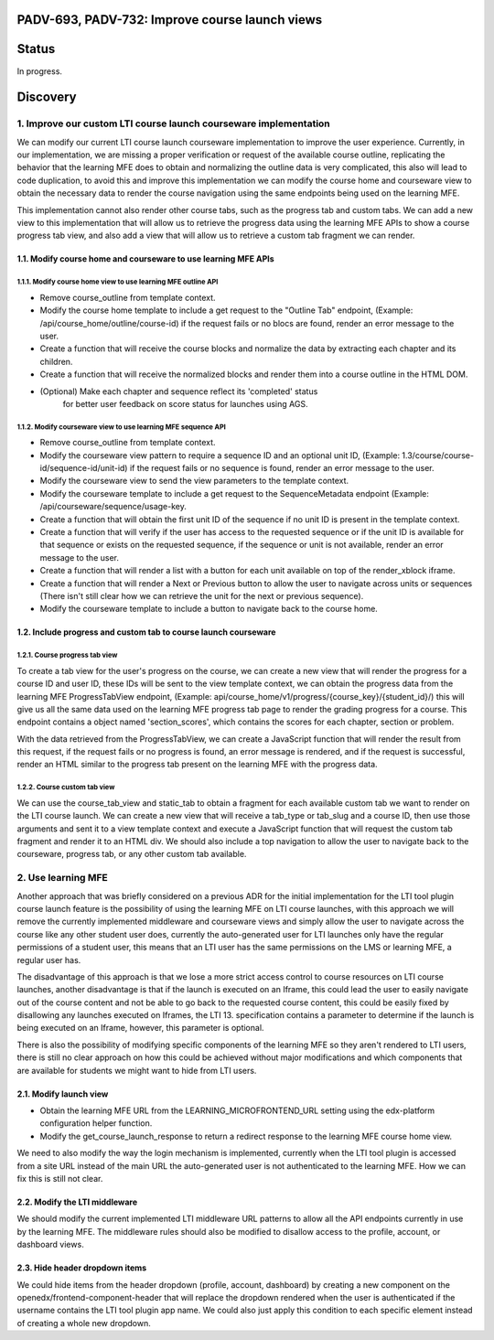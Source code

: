 ###############################################
PADV-693, PADV-732: Improve course launch views
###############################################

######
Status
######

In progress.

#########
Discovery
#########

*****************************************************************
1. Improve our custom LTI course launch courseware implementation
*****************************************************************

We can modify our current LTI course launch courseware implementation
to improve the user experience. Currently, in our implementation, we are
missing a proper verification or request  of the available course
outline, replicating the behavior that the learning MFE does to
obtain and normalizing the outline data is very complicated, this also
will lead to code duplication, to avoid this and improve this
implementation we can modify the course home and courseware view
to obtain the necessary data to render the course navigation using
the same endpoints being used on the learning MFE.

This implementation cannot also render other course tabs,
such as the progress tab and custom tabs. We can add a new view to this
implementation that will allow us to retrieve the progress data using
the learning MFE APIs to show a course progress tab view, and also
add a view that will allow us to retrieve a custom tab fragment we
can render.

1.1. Modify course home and courseware to use learning MFE APIs
=============================================================

1.1.1. Modify course home view to use learning MFE outline API
------------------------------------------------------------

- Remove course_outline from template context.
- Modify the course home template to include a get request to the
  "Outline Tab" endpoint, (Example: /api/course_home/outline/course-id)
  if the request fails or no blocs are found, render an error
  message to the user.
- Create a function that will receive the course blocks and normalize the data
  by extracting each chapter and its children.
- Create a function that will receive the normalized blocks and render them
  into a course outline in the HTML DOM.
- (Optional) Make each chapter and sequence reflect its 'completed' status
   for better user feedback on score status for launches using AGS.

1.1.2. Modify courseware view to use learning MFE sequence API
-----------------------------------------------------------

- Remove course_outline from template context.
- Modify the courseware view pattern to require a sequence ID and an
  optional unit ID, (Example: 1.3/course/course-id/sequence-id/unit-id)
  if the request fails or no sequence is found, render an error
  message to the user.
- Modify the courseware view to send the view parameters
  to the template context.
- Modify the courseware template to include a get request to the
  SequenceMetadata endpoint (Example: /api/courseware/sequence/usage-key.
- Create a function that will obtain the first unit ID of the sequence if no
  unit ID is present in the template context.
- Create a function that will verify if the user has access to the requested
  sequence or if the unit ID is available for that sequence or exists on the
  requested sequence, if the sequence or unit is not available, render an error
  message to the user.
- Create a function that will render a list with a button for each unit
  available on top of the render_xblock iframe.
- Create a function that will render a Next or Previous button to allow the
  user to navigate across units or sequences (There isn't still clear
  how we can retrieve the unit for the next or previous sequence).
- Modify the courseware template to include a button to navigate back to the
  course home.

1.2. Include progress and custom tab to course launch courseware
==============================================================

1.2.1. Course progress tab view
-------------------------------

To create a tab view for the user's progress on the course,
we can create a new view that will render the progress for a course ID
and user ID, these IDs will be sent to the view template context,
we can obtain the progress data from the learning MFE ProgressTabView
endpoint, (Example: api/course_home/v1/progress/{course_key}/{student_id}/)
this will give us all the same data used on the learning MFE progress
tab page to render the grading progress for a course. This endpoint contains
a object named 'section_scores', which contains the scores for each chapter,
section or problem.

With the data retrieved from the ProgressTabView, we can create a JavaScript
function that will render the result from this request, if the request fails
or no progress is found, an error message is rendered, and if the request is
successful, render an HTML similar to the progress tab present on the
learning MFE with the progress data.

1.2.2. Course custom tab view
-----------------------------

We can use the course_tab_view and static_tab to obtain a fragment for each
available custom tab we want to render on the LTI course launch. We can create
a new view that will receive a tab_type or tab_slug and a course ID, then use
those arguments and sent it to a view template context and execute a
JavaScript function that will request the custom tab fragment and render it
to an HTML div. We should also include a top navigation to allow the user to
navigate back to the courseware, progress tab, or any other custom tab
available.


*******************
2. Use learning MFE
*******************

Another approach that was briefly considered on a previous ADR for the initial
implementation for the LTI tool plugin course launch feature is the
possibility of using the learning MFE on LTI course launches, with this
approach we will remove the currently implemented middleware and courseware
views and simply allow the user to navigate across the course like any other
student user does, currently the auto-generated user for LTI launches only have
the regular permissions of a student user, this means that an LTI user has the
same permissions on the LMS or learning MFE, a regular user has.

The disadvantage of this approach is that we lose a more strict access control
to course resources on LTI course launches, another disadvantage is that if the
launch is executed on an Iframe, this could lead the user to easily navigate
out of the course content and not be able to go back to the requested course
content, this could be easily fixed by disallowing any launches executed on
Iframes, the LTI 13. specification contains a parameter to determine if the
launch is being executed on an Iframe, however, this parameter is optional.

There is also the possibility of modifying specific components of the learning
MFE so they aren't rendered to LTI users, there is still no clear approach on
how this could be achieved without major modifications and which components
that are available for students we might want to hide from LTI users.

2.1. Modify launch view
=======================

- Obtain the learning MFE URL from the LEARNING_MICROFRONTEND_URL setting
  using the edx-platform configuration helper function.
- Modify the get_course_launch_response to return a redirect response
  to the learning MFE course home view.

We need to also modify the way the login mechanism is implemented, currently
when the LTI tool plugin is accessed from a site URL instead of the main URL
the auto-generated user is not authenticated to the learning MFE. How we can
fix this is still not clear.

2.2. Modify the LTI middleware
==============================

We should modify the current implemented LTI middleware URL patterns to allow
all the API endpoints currently in use by the learning MFE. The middleware
rules should also be modified to disallow access to the profile, account, or
dashboard views.

2.3. Hide header dropdown items
===============================

We could hide items from the header dropdown (profile, account, dashboard) by
creating a new component on the openedx/frontend-component-header that will
replace the dropdown rendered when the user is authenticated if the username
contains the LTI tool plugin app name. We could also just apply this condition
to each specific element instead of creating a whole new dropdown.
